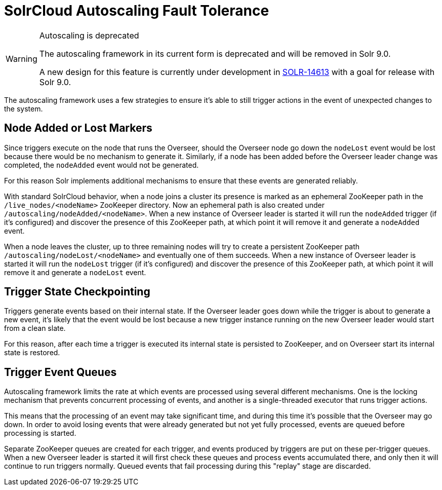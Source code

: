= SolrCloud Autoscaling Fault Tolerance
// Licensed to the Apache Software Foundation (ASF) under one
// or more contributor license agreements.  See the NOTICE file
// distributed with this work for additional information
// regarding copyright ownership.  The ASF licenses this file
// to you under the Apache License, Version 2.0 (the
// "License"); you may not use this file except in compliance
// with the License.  You may obtain a copy of the License at
//
//   http://www.apache.org/licenses/LICENSE-2.0
//
// Unless required by applicable law or agreed to in writing,
// software distributed under the License is distributed on an
// "AS IS" BASIS, WITHOUT WARRANTIES OR CONDITIONS OF ANY
// KIND, either express or implied.  See the License for the
// specific language governing permissions and limitations
// under the License.

[WARNING]
.Autoscaling is deprecated
====
The autoscaling framework in its current form is deprecated and will be removed in Solr 9.0.

A new design for this feature is currently under development in https://issues.apache.org/jira/browse/SOLR-14613[SOLR-14613] with a goal for release with Solr 9.0.
====

The autoscaling framework uses a few strategies to ensure it's able to still trigger actions in the event of unexpected changes to the system.

== Node Added or Lost Markers
Since triggers execute on the node that runs the Overseer, should the Overseer node go down the `nodeLost`
event would be lost because there would be no mechanism to generate it. Similarly, if a node has
been added before the Overseer leader change was completed, the `nodeAdded` event would not be
generated.

For this reason Solr implements additional mechanisms to ensure that these events are generated
reliably.

With standard SolrCloud behavior, when a node joins a cluster its presence is marked as an ephemeral ZooKeeper path in the `/live_nodes/<nodeName>` ZooKeeper directory. Now an ephemeral path is also created under `/autoscaling/nodeAdded/<nodeName>`.
When a new instance of Overseer leader is started it will run the `nodeAdded` trigger (if it's configured)
and discover the presence of this ZooKeeper path, at which point it will remove it and generate a `nodeAdded` event.

When a node leaves the cluster, up to three remaining nodes will try to create a persistent ZooKeeper path
`/autoscaling/nodeLost/<nodeName>` and eventually one of them succeeds. When a new instance of Overseer leader
is started it will run the `nodeLost` trigger (if it's configured) and discover the presence of this ZooKeeper
path, at which point it will remove it and generate a `nodeLost` event.

== Trigger State Checkpointing
Triggers generate events based on their internal state. If the Overseer leader goes down while the trigger is
about to generate a new event, it's likely that the event would be lost because a new trigger instance
running on the new Overseer leader would start from a clean slate.

For this reason, after each time a trigger is executed its internal state is persisted to ZooKeeper, and
on Overseer start its internal state is restored.

== Trigger Event Queues
Autoscaling framework limits the rate at which events are processed using several different mechanisms.
One is the locking mechanism that prevents concurrent
processing of events, and another is a single-threaded executor that runs trigger actions.

This means that the processing of an event may take significant time, and during this time it's possible that the
Overseer may go down. In order to avoid losing events that were already generated but not yet fully
processed, events are queued before processing is started.

Separate ZooKeeper queues are created for each trigger, and events produced by triggers are put on these
per-trigger queues. When a new Overseer leader is started it will first check
these queues and process events accumulated there, and only then it will continue to run triggers
normally. Queued events that fail processing during this "replay" stage are discarded.
